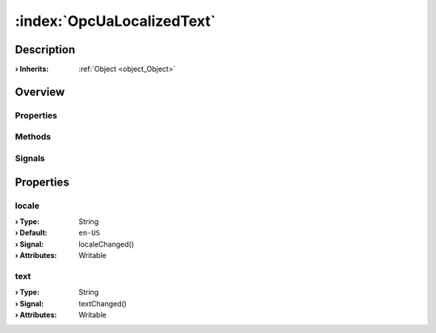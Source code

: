
.. _object_OpcUaLocalizedText:


:index:`OpcUaLocalizedText`
---------------------------

Description
***********



:**› Inherits**: :ref:`Object <object_Object>`

Overview
********

Properties
++++++++++

.. hlist::
  :columns: 1

  * :ref:`locale <property_OpcUaLocalizedText_locale>`
  * :ref:`text <property_OpcUaLocalizedText_text>`
  * :ref:`Object.objectId <property_Object_objectId>`
  * :ref:`Object.parent <property_Object_parent>`

Methods
+++++++

.. hlist::
  :columns: 1

  * :ref:`Object.deserializeProperties() <method_Object_deserializeProperties>`
  * :ref:`Object.fromJson() <method_Object_fromJson>`
  * :ref:`Object.toJson() <method_Object_toJson>`

Signals
+++++++

.. hlist::
  :columns: 1

  * :ref:`Object.completed() <signal_Object_completed>`



Properties
**********


.. _property_OpcUaLocalizedText_locale:

.. _signal_OpcUaLocalizedText_localeChanged:

.. index::
   single: locale

locale
++++++



:**› Type**: String
:**› Default**: ``en-US``
:**› Signal**: localeChanged()
:**› Attributes**: Writable


.. _property_OpcUaLocalizedText_text:

.. _signal_OpcUaLocalizedText_textChanged:

.. index::
   single: text

text
++++



:**› Type**: String
:**› Signal**: textChanged()
:**› Attributes**: Writable

